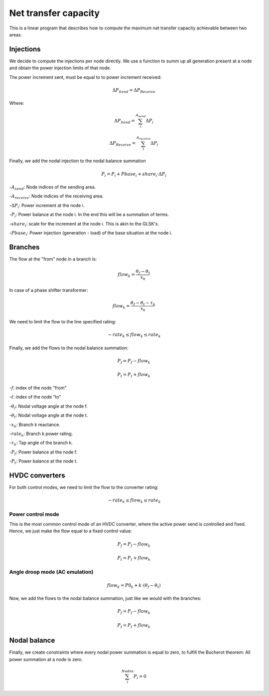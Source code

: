 
Net transfer capacity
========================

This is a linear program that describes how to compute the
maximum net transfer capacity achievable between two areas.


Injections
--------------

We decide to compute the injections per node directly.
We use a function to summ up all generation present at a
node and obtain the power injection limits of that node.


The power increment sent, must be equal to to power increment received:

.. math::

    \Delta P_{Send} = \Delta P_{Receive}

Where:

.. math::

    \Delta P_{Send} = \sum^{A_{send}}_i {\Delta P_i }

.. math::

    \Delta P_{Receive} = \sum^{A_{receive}}_i {\Delta P_i }

Finally, we add the nodal injection to the nodal balance summation

.. math::

    P_i = P_i + Pbase_i + share_i \cdot \Delta P_i



-:math:`A_{send}`: Node indices of the sending area.

-:math:`A_{receive}`: Node indices of the receiving area.

-:math:`\Delta P_i`: Power increment at the node i.

-:math:`P_i`: Power balance at the node i. In the end this will be a summation of terms.

-:math:`share_i`: scale for the increment at the node i. This is akin to the GLSK's.

-:math:`Pbase_i`: Power injection (generation - load) of the base situation at the node i.


Branches
--------------

The flow at the "from" node in a branch is:

.. math::

    flow_k = \frac{\theta_f - \theta_t}{x_k}


In case of a phase shifter transformer:

.. math::

    flow_k = \frac{\theta_f - \theta_t - \tau_k}{x_k}


We need to limit the flow to the line specified rating:

.. math::

    - rate_k \leq flow_k \leq rate_k


Finally, we add the flows to the nodal balance summation:

.. math::

    P_f = P_f - flow_k

.. math::

    P_t = P_t + flow_k


-:math:`f`: index of the node "from"

-:math:`t`: index of the node "to"

-:math:`\theta_f`: Nodal voltage angle at the node f.

-:math:`\theta_t`: Nodal voltage angle at the node t.

-:math:`x_k`: Branch k reactance.

-:math:`rate_k`: Branch k power rating.

-:math:`\tau_k`: Tap angle of the branch k.

-:math:`P_f`: Power balance at the node f.

-:math:`P_t`: Power balance at the node t.


HVDC converters
-----------------

For both control modes, we need to limit the flow to the converter rating:

.. math::

    - rate_k \leq flow_k \leq rate_k

Power control mode
^^^^^^^^^^^^^^^^^^^^^^

This is the most common control mode of an HVDC
converter, where the active power send is controlled and fixed.
Hence, we just make the flow equal to a fixed control value:

.. math::

    P_f = P_f - flow_k

.. math::

    P_t = P_t + flow_k


Angle droop mode (AC emulation)
^^^^^^^^^^^^^^^^^^^^^^^^^^^^^^^^^^

.. math::

    flow_k = P0_k + k \cdot (\theta_f - \theta_t)


Now, we add the flows to the nodal balance summation, just like we would with the branches:

.. math::

    P_f = P_f - flow_k

.. math::

    P_t = P_t + flow_k




Nodal balance
----------------

Finally, we create constraints where every nodal power summation is equal to zero,
to fulfill the Bucherot theorem: All power summation at a node is zero.


.. math::

    \sum^Nodes_i {P_i =0 }